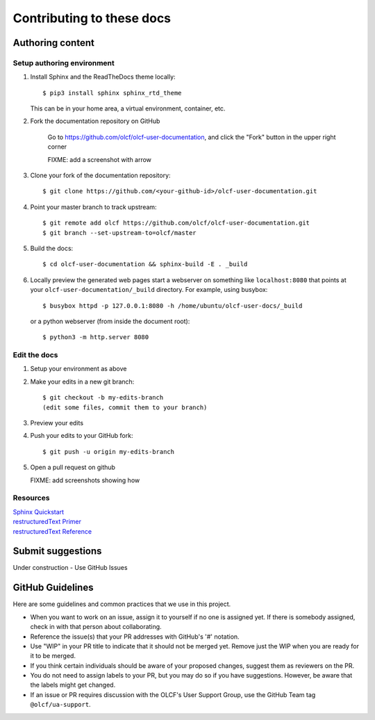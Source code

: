 ###########################
Contributing to these docs
###########################


Authoring content
==================

Setup authoring environment
----------------------------

#. Install Sphinx and the ReadTheDocs theme locally::

        $ pip3 install sphinx sphinx_rtd_theme

   This can be in your home area, a virtual environment, container, etc.


#. Fork the documentation repository on GitHub

    Go to https://github.com/olcf/olcf-user-documentation, and click the "Fork"
    button in the upper right corner

    FIXME: add a screenshot with arrow

#. Clone your fork of the documentation repository::

    $ git clone https://github.com/<your-github-id>/olcf-user-documentation.git

#. Point your master branch to track upstream::

    $ git remote add olcf https://github.com/olcf/olcf-user-documentation.git
    $ git branch --set-upstream-to=olcf/master

#. Build the docs::

    $ cd olcf-user-documentation && sphinx-build -E . _build

#. Locally preview the generated web pages
   start a webserver on something like ``localhost:8080`` that points at
   your ``olcf-user-documentation/_build`` directory. For example, using busybox::

        $ busybox httpd -p 127.0.0.1:8080 -h /home/ubuntu/olcf-user-docs/_build

   or a python webserver (from inside the document root)::

        $ python3 -m http.server 8080

Edit the docs
-------------------------

#. Setup your environment as above
#. Make your edits in a new git branch::

      $ git checkout -b my-edits-branch
      (edit some files, commit them to your branch)

#. Preview your edits
#. Push your edits to your GitHub fork::

      $ git push -u origin my-edits-branch

#. Open a pull request on github

   FIXME: add screenshots showing how

Resources
---------------

| `Sphinx Quickstart <http://www.sphinx-doc.org/en/master/usage/quickstart.html>`_
| `restructuredText Primer <http://www.sphinx-doc.org/en/master/usage/restructuredtext/basics.html>`_
| `restructuredText Reference <http://docutils.sourceforge.net/rst.html>`_

Submit suggestions
====================================

Under construction - Use GitHub Issues

GitHub Guidelines
===================

Here are some guidelines and common practices that we use in this project.

- When you want to work on an issue, assign it to yourself if no one is assigned
  yet. If there is somebody assigned, check in with that person about
  collaborating.
- Reference the issue(s) that your PR addresses with GitHub's '#' notation.
- Use "WIP" in your PR title to indicate that it should not be merged yet.
  Remove just the WIP when you are ready for it to be merged.
- If you think certain individuals should be aware of your proposed changes,
  suggest them as reviewers on the PR.
- You do not need to assign labels to your PR, but you may do so if you have
  suggestions. However, be aware that the labels might get changed.
- If an issue or PR requires discussion with the OLCF's User Support Group,
  use the GitHub Team tag ``@olcf/ua-support``.
